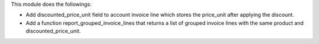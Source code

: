 This module does the followings:

* Add discounted_price_unit field to account invoice line which stores the price_unit after applying the discount.
* Add a function report_grouped_invoice_lines that returns a list of grouped invoice lines with the same product and discounted_price_unit.
